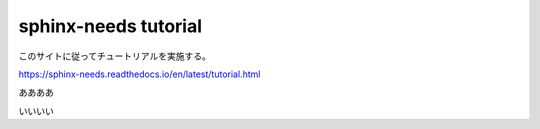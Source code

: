 sphinx-needs tutorial
=================================================

このサイトに従ってチュートリアルを実施する。

https://sphinx-needs.readthedocs.io/en/latest/tutorial.html

ああああ

.. req:: Basic need example
    :id: 0A001Z

    A basic example of a need item.


いいいい